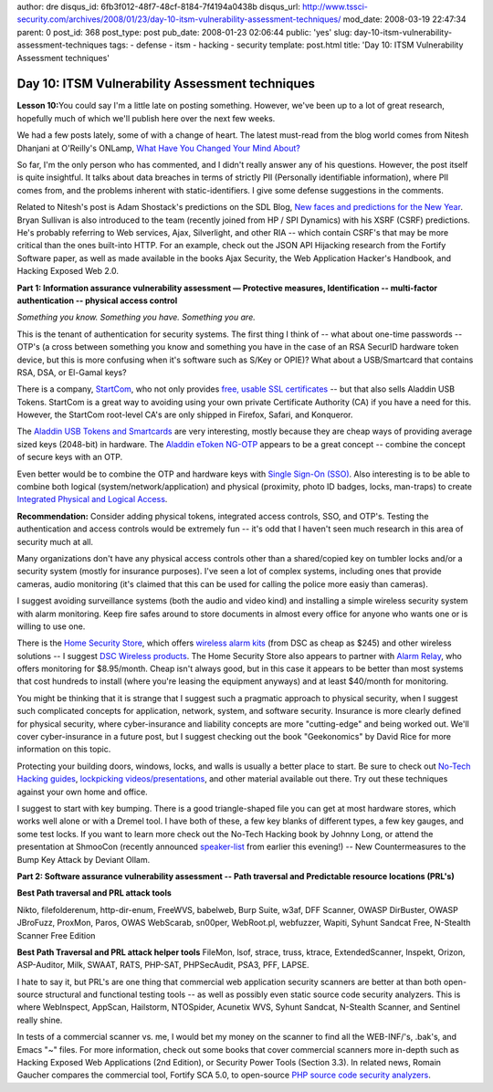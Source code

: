 author: dre
disqus_id: 6fb3f012-48f7-48cf-8184-7f4194a0438b
disqus_url: http://www.tssci-security.com/archives/2008/01/23/day-10-itsm-vulnerability-assessment-techniques/
mod_date: 2008-03-19 22:47:34
parent: 0
post_id: 368
post_type: post
pub_date: 2008-01-23 02:06:44
public: 'yes'
slug: day-10-itsm-vulnerability-assessment-techniques
tags:
- defense
- itsm
- hacking
- security
template: post.html
title: 'Day 10: ITSM Vulnerability Assessment techniques'

Day 10: ITSM Vulnerability Assessment techniques
################################################

**Lesson 10:**\ You could say I'm a little late on posting something.
However, we've been up to a lot of great research, hopefully much of
which we'll publish here over the next few weeks.

We had a few posts lately, some of with a change of heart. The latest
must-read from the blog world comes from Nitesh Dhanjani at O'Reilly's
ONLamp, `What Have You Changed Your Mind
About? <http://www.oreillynet.com/onlamp/blog/2008/01/what_have_you_changed_your_min.html>`_

So far, I'm the only person who has commented, and I didn't really
answer any of his questions. However, the post itself is quite
insightful. It talks about data breaches in terms of strictly PII
(Personally identifiable information), where PII comes from, and the
problems inherent with static-identifiers. I give some defense
suggestions in the comments.

Related to Nitesh's post is Adam Shostack's predictions on the SDL Blog,
`New faces and predictions for the New
Year <http://blogs.msdn.com/sdl/archive/2008/01/22/new-faces-and-predictions-for-the-new-year.aspx>`_.
Bryan Sullivan is also introduced to the team (recently joined from HP /
SPI Dynamics) with his XSRF (CSRF) predictions. He's probably referring
to Web services, Ajax, Silverlight, and other RIA -- which contain
CSRF's that may be more critical than the ones built-into HTTP. For an
example, check out the JSON API Hijacking research from the Fortify
Software paper, as well as made available in the books Ajax Security,
the Web Application Hacker's Handbook, and Hacking Exposed Web 2.0.

**Part 1: Information assurance vulnerability assessment — Protective
measures, Identification -- multi-factor authentication -- physical
access control**

*Something you know. Something you have. Something you are.*

This is the tenant of authentication for security systems. The first
thing I think of -- what about one-time passwords -- OTP's (a cross
between something you know and something you have in the case of an RSA
SecurID hardware token device, but this is more confusing when it's
software such as S/Key or OPIE)? What about a USB/Smartcard that
contains RSA, DSA, or El-Gamal keys?

There is a company, `StartCom <http://www.startcom.org>`_, who not only
provides `free, usable SSL certificates <http://cert.startcom.org>`_ --
but that also sells Aladdin USB Tokens. StartCom is a great way to
avoiding using your own private Certificate Authority (CA) if you have a
need for this. However, the StartCom root-level CA's are only shipped in
Firefox, Safari, and Konqueror.

The `Aladdin USB Tokens and
Smartcards <http://cert.startcom.org/?app=141>`_ are very interesting,
mostly because they are cheap ways of providing average sized keys
(2048-bit) in hardware. The `Aladdin eToken
NG-OTP <http://www.aladdin.com/etoken/otp.aspx>`_ appears to be a great
concept -- combine the concept of secure keys with an OTP.

Even better would be to combine the OTP and hardware keys with `Single
Sign-On (SSO) <http://www.aladdin.com/etoken/sso.aspx>`_. Also
interesting is to be able to combine both logical
(system/network/application) and physical (proximity, photo ID badges,
locks, man-traps) to create `Integrated Physical and Logical
Access <http://www.aladdin.com/etoken/solutions/integrated-access.aspx>`_.

**Recommendation:** Consider adding physical tokens, integrated access
controls, SSO, and OTP's. Testing the authentication and access controls
would be extremely fun -- it's odd that I haven't seen much research in
this area of security much at all.

Many organizations don't have any physical access controls other than a
shared/copied key on tumbler locks and/or a security system (mostly for
insurance purposes). I've seen a lot of complex systems, including ones
that provide cameras, audio monitoring (it's claimed that this can be
used for calling the police more easiy than cameras).

I suggest avoiding surveillance systems (both the audio and video kind)
and installing a simple wireless security system with alarm monitoring.
Keep fire safes around to store documents in almost every office for
anyone who wants one or is willing to use one.

There is the `Home Security Store <http://www.homesecuritystore.com>`_,
which offers `wireless alarm
kits <http://www.homesecuritystore.com/ezStore123/DTProductList.asp?p=2_1_1_1_0_0_110#>`_
(from DSC as cheap as $245) and other wireless solutions -- I suggest
`DSC Wireless
products <http://www.homesecuritystore.com/ezStore123/DTProductList.asp?p=2_1_1_1_0_0_253>`_.
The Home Security Store also appears to partner with `Alarm
Relay <http://www.alarmrelay.com>`_, who offers monitoring for
$8.95/month. Cheap isn't always good, but in this case it appears to be
better than most systems that cost hundreds to install (where you're
leasing the equipment anyways) and at least $40/month for monitoring.

You might be thinking that it is strange that I suggest such a pragmatic
approach to physical security, when I suggest such complicated concepts
for application, network, system, and software security. Insurance is
more clearly defined for physical security, where cyber-insurance and
liability concepts are more "cutting-edge" and being worked out. We'll
cover cyber-insurance in a future post, but I suggest checking out the
book "Geekonomics" by David Rice for more information on this topic.

Protecting your building doors, windows, locks, and walls is usually a
better place to start. Be sure to check out `No-Tech Hacking
guides <http://www.hackaday.com/2007/08/02/black-hat-2007-no-tech-hacking-with-johnny-long/>`_,
`lockpicking videos/presentations <http://toool.nl/index-eng.php>`_, and
other material available out there. Try out these techniques against
your own home and office.

I suggest to start with key bumping. There is a good triangle-shaped
file you can get at most hardware stores, which works well alone or with
a Dremel tool. I have both of these, a few key blanks of different
types, a few key gauges, and some test locks. If you want to learn more
check out the No-Tech Hacking book by Johnny Long, or attend the
presentation at ShmooCon (recently announced
`speaker-list <http://www.shmoocon.org/speakers.html>`_ from earlier
this evening!) -- New Countermeasures to the Bump Key Attack by Deviant
Ollam.

**Part 2: Software assurance vulnerability assessment -- Path traversal
and Predictable resource locations (PRL's)**

**Best Path traversal and PRL attack tools**

Nikto, filefolderenum, http-dir-enum, FreeWVS, babelweb, Burp Suite,
w3af, DFF Scanner, OWASP DirBuster, OWASP JBroFuzz, ProxMon, Paros, OWAS
WebScarab, sn00per, WebRoot.pl, webfuzzer, Wapiti, Syhunt Sandcat Free,
N-Stealth Scanner Free Edition

**Best Path Traversal and PRL attack helper tools** FileMon, lsof,
strace, truss, ktrace, ExtendedScanner, Inspekt, Orizon, ASP-Auditor,
Milk, SWAAT, RATS, PHP-SAT, PHPSecAudit, PSA3, PFF, LAPSE.

I hate to say it, but PRL's are one thing that commercial web
application security scanners are better at than both open-source
structural and functional testing tools -- as well as possibly even
static source code security analyzers. This is where WebInspect,
AppScan, Hailstorm, NTOSpider, Acunetix WVS, Syhunt Sandcat, N-Stealth
Scanner, and Sentinel really shine.

In tests of a commercial scanner vs. me, I would bet my money on the
scanner to find all the WEB-INF/'s, .bak's, and Emacs "~" files. For
more information, check out some books that cover commercial scanners
more in-depth such as Hacking Exposed Web Applications (2nd Edition), or
Security Power Tools (Section 3.3). In related news, Romain Gaucher
compares the commercial tool, Fortify SCA 5.0, to open-source `PHP
source code security
analyzers <http://rgaucher.info/b/index.php/post/2008/01/22/PHP-Source-Code-Analyzer>`_.
